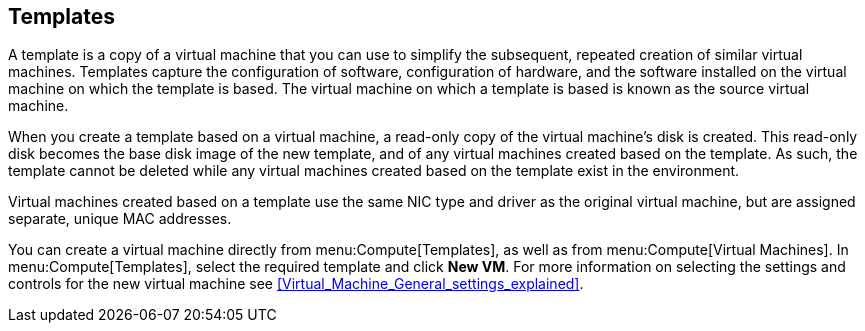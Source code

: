 == Templates

A template is a copy of a virtual machine that you can use to simplify the subsequent, repeated creation of similar virtual machines. Templates capture the configuration of software, configuration of hardware, and the software installed on the virtual machine on which the template is based. The virtual machine on which a template is based is known as the source virtual machine.

When you create a template based on a virtual machine, a read-only copy of the virtual machine's disk is created. This read-only disk becomes the base disk image of the new template, and of any virtual machines created based on the template. As such, the template cannot be deleted while any virtual machines created based on the template exist in the environment.

Virtual machines created based on a template use the same NIC type and driver as the original virtual machine, but are assigned separate, unique MAC addresses.

You can create a virtual machine directly from menu:Compute[Templates], as well as from menu:Compute[Virtual Machines]. In menu:Compute[Templates], select the required template and click *New VM*. For more information on selecting the settings and controls for the new virtual machine see xref:Virtual_Machine_General_settings_explained[].
